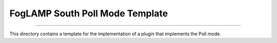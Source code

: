 ********************************
FogLAMP South Poll Mode Template
********************************
================================

This directory contains a template for the implementation of a plugin
that implements the Poll mode.

